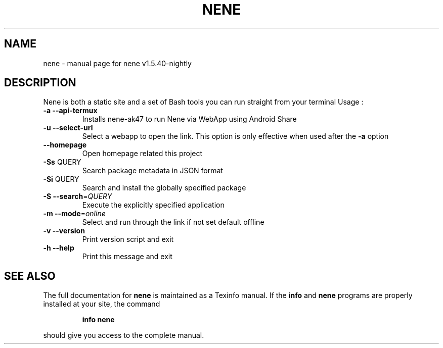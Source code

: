 .\" DO NOT MODIFY THIS FILE!  It was generated by help2man 1.49.3.
.TH NENE "1" "July 2025" "nene v1.5.40-nightly" "User Commands"
.SH NAME
nene \- manual page for nene v1.5.40-nightly
.SH DESCRIPTION
Nene is both a static site and a set of Bash tools you can run straight from your terminal
Usage :
.TP
\fB\-a\fR    \fB\-\-api\-termux\fR
Installs nene\-ak47 to run Nene via WebApp using Android Share
.TP
\fB\-u\fR    \fB\-\-select\-url\fR
Select a webapp to open the link. This option is only effective when used after the \fB\-a\fR option
.TP
\fB\-\-homepage\fR
Open homepage related this project
.TP
\fB\-Ss\fR QUERY
Search package metadata in JSON format
.TP
\fB\-Si\fR QUERY
Search and install the globally specified package
.TP
\fB\-S\fR    \fB\-\-search\fR=\fI\,QUERY\/\fR
Execute the explicitly specified application
.TP
\fB\-m\fR    \fB\-\-mode\fR=\fI\,online\/\fR
Select and run through the link if not set default offline
.TP
\fB\-v\fR    \fB\-\-version\fR
Print version script and exit
.TP
\fB\-h\fR    \fB\-\-help\fR
Print this message and exit
.SH "SEE ALSO"
The full documentation for
.B nene
is maintained as a Texinfo manual.  If the
.B info
and
.B nene
programs are properly installed at your site, the command
.IP
.B info nene
.PP
should give you access to the complete manual.
